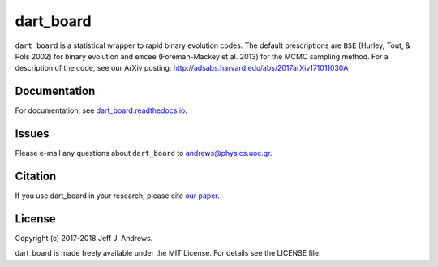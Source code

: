 **dart_board**
==============

.. image:: https://img.shields.io/badge/GitHub-astroJeff%2Fdart_board-blue.svg?style=flat
    :target: https://github.com/astroJeff/dart_board
.. image:: https://readthedocs.org/projects/dart-board/badge/?version=latest
  :target: http://dart-board.readthedocs.io/en/latest/?badge=latest
.. image:: http://img.shields.io/badge/license-MIT-blue.svg?style=flat
  :target: https://github.com/astroJeff/dart_board/blob/master/LICENSE
.. image:: http://img.shields.io/badge/arXiv-1710.11030-orange.svg?style=flat
      :target: http://arxiv.org/abs/1710.11030


``dart_board`` is a statistical wrapper to rapid binary evolution codes. The default prescriptions are ``BSE`` (Hurley, Tout, & Pols 2002) for binary evolution and ``emcee`` (Foreman-Mackey et al. 2013) for the MCMC sampling method. For a description of the code, see our ArXiv posting: http://adsabs.harvard.edu/abs/2017arXiv171011030A

**Documentation**
-------

For documentation, see `dart_board.readthedocs.io <http://dart-board.readthedocs.io/>`_.


**Issues**
-------

Please e-mail any questions about ``dart_board`` to andrews@physics.uoc.gr.


**Citation**
-------

If you use dart_board in your research, please cite `our paper <http://cdsads.u-strasbg.fr/abs/2017arXiv171011030A>`_.


**License**
-------

Copyright (c) 2017-2018 Jeff J. Andrews.

dart_board is made freely available under the MIT License. For details see
the LICENSE file.
